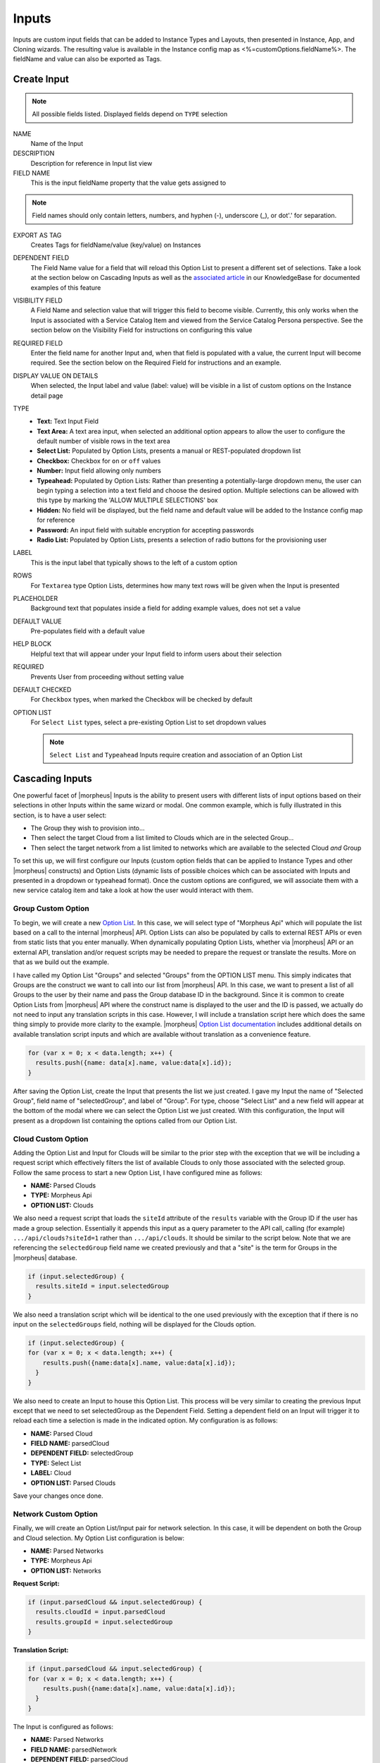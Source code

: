 Inputs
------

Inputs are custom input fields that can be added to Instance Types and Layouts, then presented in Instance, App, and Cloning wizards. The resulting value is available in the Instance config map as <%=customOptions.fieldName%>. The fieldName and value can also be exported as Tags.

.. image:: /images/provisioning/library/new_option_type.png
   :align: center
   :scale: 40%

Create Input
^^^^^^^^^^^^^^^^^^

.. note:: All possible fields listed. Displayed fields depend on ``TYPE`` selection

NAME
 Name of the Input
DESCRIPTION
 Description for reference in Input list view
FIELD NAME
 This is the input fieldName property that the value gets assigned to

.. note:: Field names should only contain letters, numbers, and hyphen (-), underscore (_), or dot'.' for separation.

EXPORT AS TAG
 Creates Tags for fieldName/value (key/value) on Instances
DEPENDENT FIELD
 The Field Name value for a field that will reload this Option List to present a different set of selections. Take a look at the section below on Cascading Inputs as well as the `associated article <https://support.morpheusdata.com/s/article/How-to-create-option-lists?language=en_US>`_ in our KnowledgeBase for documented examples of this feature
VISIBILITY FIELD
 A Field Name and selection value that will trigger this field to become visible. Currently, this only works when the Input is associated with a Service Catalog Item and viewed from the Service Catalog Persona perspective. See the section below on the Visibility Field for instructions on configuring this value
REQUIRED FIELD
 Enter the field name for another Input and, when that field is populated with a value, the current Input will become required. See the section below on the Required Field for instructions and an example.
DISPLAY VALUE ON DETAILS
 When selected, the Input label and value (label: value) will be visible in a list of custom options on the Instance detail page
TYPE
  - **Text:** Text Input Field

  - **Text Area:** A text area input, when selected an additional option appears to allow the user to configure the default number of visible rows in the text area

  - **Select List:** Populated by Option Lists, presents a manual or REST-populated dropdown list

  - **Checkbox:** Checkbox for ``on`` or ``off`` values

  - **Number:** Input field allowing only numbers

  - **Typeahead:** Populated by Option Lists: Rather than presenting a potentially-large dropdown menu, the user can begin typing a selection into a text field and choose the desired option. Multiple selections can be allowed with this type by marking the 'ALLOW MULTIPLE SELECTIONS' box

  - **Hidden:** No field will be displayed, but the field name and default value will be added to the Instance config map for reference

  - **Password:** An input field with suitable encryption for accepting passwords

  - **Radio List:** Populated by Option Lists, presents a selection of radio buttons for the provisioning user
LABEL
 This is the input label that typically shows to the left of a custom option
ROWS
 For ``Textarea`` type Option Lists, determines how many text rows will be given when the Input is presented
PLACEHOLDER
 Background text that populates inside a field for adding example values, does not set a value
DEFAULT VALUE
 Pre-populates field with a default value
HELP BLOCK
 Helpful text that will appear under your Input field to inform users about their selection
REQUIRED
 Prevents User from proceeding without setting value
DEFAULT CHECKED
 For ``Checkbox`` types, when marked the Checkbox will be checked by default
OPTION LIST
 For ``Select List`` types, select a pre-existing Option List to set dropdown values

 .. NOTE:: ``Select List`` and ``Typeahead`` Inputs require creation and association of an Option List

Cascading Inputs
^^^^^^^^^^^^^^^^

One powerful facet of |morpheus| Inputs is the ability to present users with different lists of input options based on their selections in other Inputs within the same wizard or modal. One common example, which is fully illustrated in this section, is to have a user select:

- The Group they wish to provision into...
- Then select the target Cloud from a list limited to Clouds which are in the selected Group...
- Then select the target network from a list limited to networks which are available to the selected Cloud *and* Group

To set this up, we will first configure our Inputs (custom option fields that can be applied to Instance Types and other |morpheus| constructs) and Option Lists (dynamic lists of possible choices which can be associated with Inputs and presented in a dropdown or typeahead format). Once the custom options are configured, we will associate them with a new service catalog item and take a look at how the user would interact with them.

Group Custom Option
```````````````````

To begin, we will create a new `Option List <https://docs.morpheusdata.com/en/latest/provisioning/library/library.html#option-lists>`_. In this case, we will select type of "Morpheus Api" which will populate the list based on a call to the internal |morpheus| API. Option Lists can also be populated by calls to external REST APIs or even from static lists that you enter manually. When dynamically populating Option Lists, whether via |morpheus| API or an external API, translation and/or request scripts may be needed to prepare the request or translate the results. More on that as we build out the example.

I have called my Option List "Groups" and selected "Groups" from the OPTION LIST menu. This simply indicates that Groups are the construct we want to call into our list from |morpheus| API. In this case, we want to present a list of all Groups to the user by their name and pass the Group database ID in the background. Since it is common to create Option Lists from |morpheus| API where the construct name is displayed to the user and the ID is passed, we actually do not need to input any translation scripts in this case. However, I will include a translation script here which does the same thing simply to provide more clarity to the example. |morpheus| `Option List documentation <https://docs.morpheusdata.com/en/latest/provisioning/library/library.html#morpheus-api-option-list-fields>`_ includes additional details on available translation script inputs and which are available without translation as a convenience feature.

.. code-block:: bash

   for (var x = 0; x < data.length; x++) {
     results.push({name: data[x].name, value:data[x].id});
   }

After saving the Option List, create the Input that presents the list we just created. I gave my Input the name of "Selected Group", field name of "selectedGroup", and label of "Group". For type, choose "Select List" and a new field will appear at the bottom of the modal where we can select the Option List we just created. With this configuration, the Input will present as a dropdown list containing the options called from our Option List.

Cloud Custom Option
````````````````````

Adding the Option List and Input for Clouds will be similar to the prior step with the exception that we will be including a request script which effectively filters the list of available Clouds to only those associated with the selected group. Follow the same process to start a new Option List, I have configured mine as follows:

- **NAME:** Parsed Clouds
- **TYPE:** Morpheus Api
- **OPTION LIST:** Clouds

We also need a request script that loads the ``siteId`` attribute of the ``results`` variable with the Group ID if the user has made a group selection. Essentially it appends this input as a query parameter to the API call, calling (for example) ``.../api/clouds?siteId=1`` rather than ``.../api/clouds``. It should be similar to the script below. Note that we are referencing the ``selectedGroup`` field name we created previously and that a "site" is the term for Groups in the |morpheus| database.

.. code-block:: bash

   if (input.selectedGroup) {
     results.siteId = input.selectedGroup
   }

We also need a translation script which will be identical to the one used previously with the exception that if there is no input on the ``selectedGroups`` field, nothing will be displayed for the Clouds option.

.. code-block:: bash

   if (input.selectedGroup) {
   for (var x = 0; x < data.length; x++) {
       results.push({name:data[x].name, value:data[x].id});
     }
   }

We also need to create an Input to house this Option List. This process will be very similar to creating the previous Input except that we need to set selectedGroup as the Dependent Field. Setting a dependent field on an Input will trigger it to reload each time a selection is made in the indicated option. My configuration is as follows:

- **NAME:** Parsed Cloud
- **FIELD NAME:** parsedCloud
- **DEPENDENT FIELD:** selectedGroup
- **TYPE:** Select List
- **LABEL:** Cloud
- **OPTION LIST:** Parsed Clouds

Save your changes once done.

Network Custom Option
``````````````````````

Finally, we will create an Option List/Input pair for network selection. In this case, it will be dependent on both the Group and Cloud selection. My Option List configuration is below:

- **NAME:** Parsed Networks
- **TYPE:** Morpheus Api
- **OPTION LIST:** Networks

**Request Script:**

.. code-block:: bash

  if (input.parsedCloud && input.selectedGroup) {
    results.cloudId = input.parsedCloud
    results.groupId = input.selectedGroup
  }

**Translation Script:**

.. code-block:: bash

  if (input.parsedCloud && input.selectedGroup) {
  for (var x = 0; x < data.length; x++) {
      results.push({name:data[x].name, value:data[x].id});
    }
  }

The Input is configured as follows:

- **NAME:** Parsed Networks
- **FIELD NAME:** parsedNetwork
- **DEPENDENT FIELD:** parsedCloud
- **TYPE:** Select List
- **LABEL:** Network
- **OPTION LIST:** Parsed Networks

Setting Custom Options at Provision Time
````````````````````````````````````````

At this point, our dependent options are ready to be applied to custom Instance Types, Workflows or Service Catalog items as needed. When creating them, we can select an unlimited number of Inputs from a typeahead field on the create modal and they will be presented when a user goes to provision that element or run that Workflow. As an example, I have created a Service Catalog item that incorporates the three Inputs we have created. You can see how the dependent fields reload and present different options based on my selections.

.. image:: /images/provisioning/library/cascadingOptionList.gif

Visibility Field
^^^^^^^^^^^^^^^^

The Visibility field for Inputs allows users to set conditions under which the Input being created or edited is displayed. A very simple visibility configuration would look like the following: ``config.customOptions.color:(red)`` where "color" represents the ``fieldName`` for any other Input which will determine the visibility of the current one and "red" represents any JavaScript regular expression that matches to the values that meet your desired conditions.

Expanding on the simplified example above, we could trigger visibility based on any one of multiple selections from the same Input by using a different regular expression, such as ``config.customOptions.color:(red|blue|yellow)``. Additionally, we aren not restricted to the conditions of just one Input to determine visibility as the following would also be valid: ``config.customOptions.color:(red|blue|yellow),config.customOptions.shape:(square)``. In the previous example, the Input "Color" would have to be set to red, blue, or yellow `OR` the Input "Shape" would have to be set to square in order to trigger visibility of the Input currently being configured. Prepend the previous example with ``matchAll::`` in order to require both conditions to be met rather than one or the other (ex. ``matchAll::config.customOptions.color:(red|blue|yellow),config.customOptions.shape:(square)``).

Putting it all together, you will first configure visibility for your selected Inputs as described above. You can see in the screenshot below I have set the Input being edited to have a visibility dependent on another Input which you can see in the background.

.. image:: /images/provisioning/optionTypes/1optionType.png

Next, ensure the relevant Inputs are associated with the Service Catalog Item (Tools > Self Service).

.. image:: /images/provisioning/optionTypes/2configCatalogItem.png
  :width: 50%

Finally, when Service Catalog Persona users interact with my Catalog Item, they will be able to toggle additional Inputs to be visible based on their selections.

.. image:: /images/provisioning/optionTypes/3toggleOption.gif

Required Field
^^^^^^^^^^^^^^

The Required field allows for Inputs to be conditionally required. In this field, enter the Field Name value for another Input and, if that Input is filled by the user, the current Input will become required. This feature could also be used in conjunction with the Visibility field described above in that you may want a field to be required when visible but not required when hidden. Below is a simple abstract example showing how the second displayed Input becomes required when the first displayed Input is filled.

.. image:: /images/provisioning/library/required.gif
